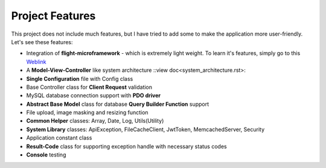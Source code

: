 ################
Project Features
################

This project does not include much features, but I have tried to add some to make the application more user-friendly. Let's see these features:

-   Integration of **flight-microframework** - which is extremely light weight. To learn it's features, simply go to this `Weblink <http://flightphp.com/learn/>`_
-   A **Model-View-Controller** like system architecture ::view doc<system_architecture.rst>::
-   **Single Configuration** file with Config class
-   Base Controller class for **Client Request** validation
-   MySQL database connection support with **PDO driver**
-   **Abstract Base Model** class for database **Query Builder Function** support
-   File upload, image masking and resizing function
-   **Common Helper** classes: Array, Date, Log, Utils(Utility)
-   **System Library** classes: ApiException, FileCacheClient, JwtToken, MemcachedServer, Security
-   Application constant class
-   **Result-Code** class for supporting exception handle with necessary status codes
-   **Console** testing 
